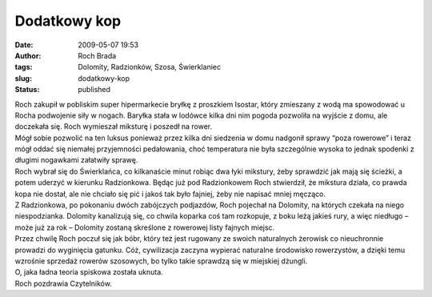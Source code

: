 Dodatkowy kop
#############
:date: 2009-05-07 19:53
:author: Roch Brada
:tags: Dolomity, Radzionków, Szosa, Świerklaniec
:slug: dodatkowy-kop
:status: published

| Roch zakupił w pobliskim super hipermarkecie bryłkę z proszkiem Isostar, który zmieszany z wodą ma spowodować u Rocha podwojenie siły w nogach. Baryłka stała w lodówce kilka dni nim pogoda pozwoliła na wyjście z domu, ale doczekała się. Roch wymieszał miksturę i poszedł na rower.
| Mógł sobie pozwolić na ten luksus ponieważ przez kilka dni siedzenia w domu nadgonił sprawy “poza rowerowe” i teraz mógł oddać się niemałej przyjemności pedałowania, choć temperatura nie była szczególnie wysoka to jednak spodenki z długimi nogawkami załatwiły sprawę.
| Roch wybrał się do Świerklańca, co kilkanaście minut robiąc dwa łyki mikstury, żeby sprawdzić jak mają się ścieżki, a potem uderzyć w kierunku Radzionkowa. Będąc już pod Radzionkowem Roch stwierdził, że mikstura działa, co prawda kopa nie dostał, ale nie chciało się pić i jakoś tak było fajniej, żeby nie napisać mniej męcząco.
| Z Radzionkowa, po pokonaniu dwóch zabójczych podjazdów, Roch pojechał na Dolomity, na których czekała na niego niespodzianka. Dolomity kanalizują się, co chwila koparka coś tam rozkopuje, z boku leżą jakieś rury, a więc niedługo – może już za rok – Dolomity zostaną skreślone z rowerowej listy fajnych miejsc.
| Przez chwilę Roch poczuł się jak bóbr, który też jest rugowany ze swoich naturalnych żerowisk co nieuchronnie prowadzi do wyginięcia gatunku. Cóż, cywilizacja zaczyna wypierać naturalne środowisko rowerzystów, a dzięki temu wzrośnie sprzedaż rowerów szosowych, bo tylko takie sprawdzą się w miejskiej dżungli.
| O, jaka ładna teoria spiskowa została uknuta.
| Roch pozdrawia Czytelników.
